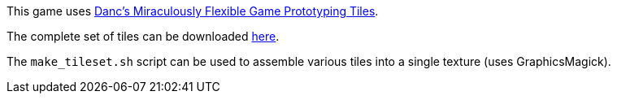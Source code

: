 This game uses http://www.lostgarden.com/2007/05/dancs-miraculously-flexible-game.html[Danc's Miraculously Flexible Game Prototyping Tiles].

The complete set of tiles can be downloaded http://lostgarden.com/PlanetCute%20PNG.zip[here].

The `make_tileset.sh` script can be used to assemble various tiles into a single texture (uses GraphicsMagick).
